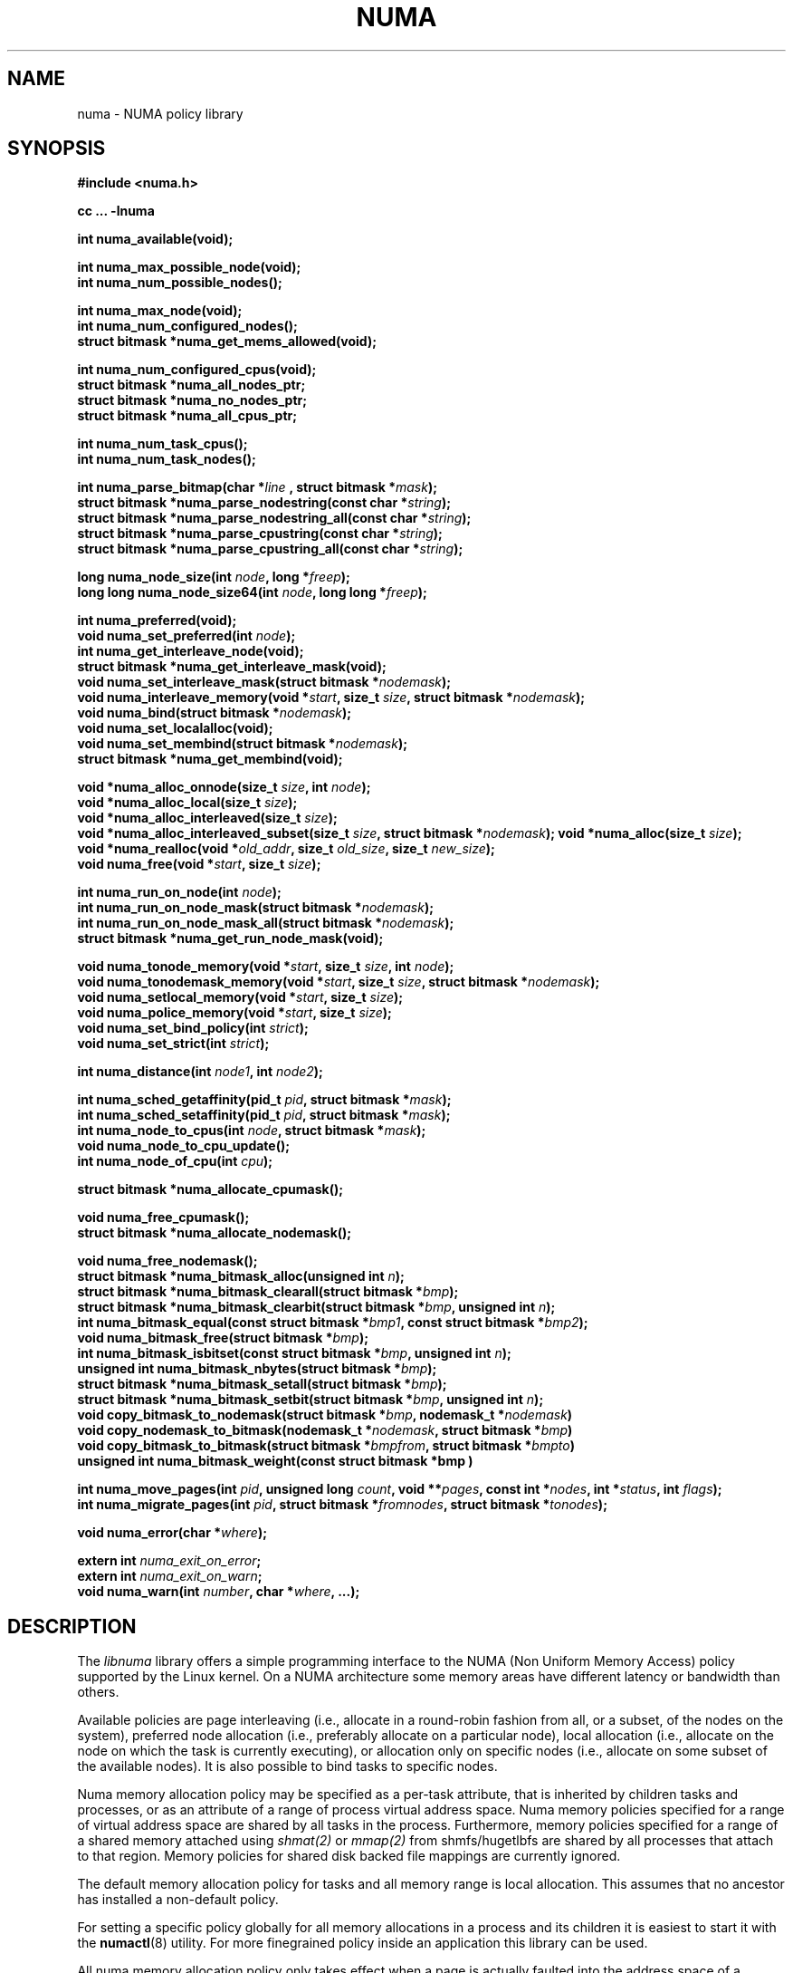 .\" Copyright 2003,2004 Andi Kleen, SuSE Labs.
.\"
.\" Permission is granted to make and distribute verbatim copies of this
.\" manual provided the copyright notice and this permission notice are
.\" preserved on all copies.
.\"
.\" Permission is granted to copy and distribute modified versions of this
.\" manual under the conditions for verbatim copying, provided that the
.\" entire resulting derived work is distributed under the terms of a
.\" permission notice identical to this one.
.\"
.\" Since the Linux kernel and libraries are constantly changing, this
.\" manual page may be incorrect or out-of-date.  The author(s) assume no
.\" responsibility for errors or omissions, or for damages resulting from
.\" the use of the information contained herein.
.\"
.\" Formatted or processed versions of this manual, if unaccompanied by
.\" the source, must acknowledge the copyright and authors of this work.
.TH NUMA 3 "December 2007" "SuSE Labs" "Linux Programmer's Manual"
.SH NAME
numa \- NUMA policy library
.SH SYNOPSIS
.B #include <numa.h>
.sp
.B cc ... \-lnuma
.sp
.B int numa_available(void);
.sp
.BI "int numa_max_possible_node(void);"
.br
.BI "int numa_num_possible_nodes();"
.sp
.B int numa_max_node(void);
.br
.BI "int numa_num_configured_nodes();"
.br
.B struct bitmask *numa_get_mems_allowed(void);
.sp
.BI "int numa_num_configured_cpus(void);"
.br
.BI "struct bitmask *numa_all_nodes_ptr;"
.br
.BI "struct bitmask *numa_no_nodes_ptr;"
.br
.BI "struct bitmask *numa_all_cpus_ptr;"
.sp
.BI "int numa_num_task_cpus();"
.br
.BI "int numa_num_task_nodes();"
.sp
.BI "int numa_parse_bitmap(char *" line " , struct bitmask *" mask ");
.br
.BI "struct bitmask *numa_parse_nodestring(const char *" string );
.br
.BI "struct bitmask *numa_parse_nodestring_all(const char *" string );
.br
.BI "struct bitmask *numa_parse_cpustring(const char *" string );
.br
.BI "struct bitmask *numa_parse_cpustring_all(const char *" string );
.sp
.BI "long numa_node_size(int " node ", long *" freep );
.br
.BI "long long numa_node_size64(int " node ", long long *" freep );
.sp
.B int numa_preferred(void);
.br
.BI "void numa_set_preferred(int " node );
.br
.BI "int numa_get_interleave_node(void);
.br
.B struct bitmask *numa_get_interleave_mask(void);
.br
.BI "void numa_set_interleave_mask(struct bitmask *" nodemask );
.br
.BI "void numa_interleave_memory(void *" start ", size_t " size ", struct bitmask *" nodemask );
.br
.BI "void numa_bind(struct bitmask *" nodemask );
.br
.BI "void numa_set_localalloc(void);
.br
.BI "void numa_set_membind(struct bitmask *" nodemask );
.br
.B struct bitmask *numa_get_membind(void);
.sp
.BI "void *numa_alloc_onnode(size_t " size ", int " node );
.br
.BI "void *numa_alloc_local(size_t " size );
.br
.BI "void *numa_alloc_interleaved(size_t " size );
.br
.BI "void *numa_alloc_interleaved_subset(size_t " size ",  struct bitmask *" nodemask );
.BI "void *numa_alloc(size_t " size );
.br
.BI "void *numa_realloc(void *"old_addr ", size_t " old_size ", size_t " new_size );
.br
.BI "void numa_free(void *" start ", size_t " size );
.sp
.BI "int numa_run_on_node(int " node );
.br
.BI "int numa_run_on_node_mask(struct bitmask *" nodemask );
.br
.BI "int numa_run_on_node_mask_all(struct bitmask *" nodemask );
.br
.B struct bitmask *numa_get_run_node_mask(void);
.sp
.BI "void numa_tonode_memory(void *" start ", size_t " size ", int " node );
.br
.BI "void numa_tonodemask_memory(void *" start ", size_t " size ", struct bitmask *" nodemask );
.br
.BI "void numa_setlocal_memory(void *" start ", size_t " size );
.br
.BI "void numa_police_memory(void *" start ", size_t " size );
.br
.BI "void numa_set_bind_policy(int " strict );
.br
.BI "void numa_set_strict(int " strict );
.sp
.\" should be undocumented ??
.BI "int numa_distance(int " node1 ", int " node2 );
.sp
.BI "int numa_sched_getaffinity(pid_t " pid ", struct bitmask *" mask );
.br
.BI "int numa_sched_setaffinity(pid_t " pid ", struct bitmask *" mask );
.br
.BI "int numa_node_to_cpus(int " node ", struct bitmask *" mask ");
.br
.BI "void numa_node_to_cpu_update();"
.br
.BI "int numa_node_of_cpu(int " cpu ");
.sp
.BI "struct bitmask *numa_allocate_cpumask();"
.sp
.BI "void numa_free_cpumask();"
.br
.BI "struct bitmask *numa_allocate_nodemask();"
.sp
.BI "void numa_free_nodemask();"
.br
.BI "struct bitmask *numa_bitmask_alloc(unsigned int " n ");
.br
.BI "struct bitmask *numa_bitmask_clearall(struct bitmask *" bmp );
.br
.BI "struct bitmask *numa_bitmask_clearbit(struct bitmask *" bmp ", unsigned int " n );
.br
.BI "int numa_bitmask_equal(const struct bitmask *" bmp1 ", const struct bitmask *" bmp2 );
.br
.BI "void numa_bitmask_free(struct bitmask *" bmp );
.br
.BI "int numa_bitmask_isbitset(const struct bitmask *" bmp ", unsigned int " n ");"
.br
.BI "unsigned int numa_bitmask_nbytes(struct bitmask *" bmp );
.br
.BI "struct bitmask *numa_bitmask_setall(struct bitmask *" bmp );
.br
.BI "struct bitmask *numa_bitmask_setbit(struct bitmask *" bmp ", unsigned int " n );
.br
.BI "void copy_bitmask_to_nodemask(struct bitmask *" bmp ", nodemask_t *" nodemask )
.br
.BI "void copy_nodemask_to_bitmask(nodemask_t *" nodemask ", struct bitmask *" bmp )
.br
.BI "void copy_bitmask_to_bitmask(struct bitmask *" bmpfrom ", struct bitmask *" bmpto )
.br
.BI "unsigned int numa_bitmask_weight(const struct bitmask *bmp )
.sp
.BI "int numa_move_pages(int " pid ", unsigned long " count ", void **" pages ", const int *" nodes ", int *" status ", int " flags );
.br
.BI "int numa_migrate_pages(int " pid ", struct bitmask *" fromnodes ", struct bitmask *" tonodes );
.sp
.BI "void numa_error(char *" where );
.sp
.BI "extern int " numa_exit_on_error ;
.br
.BI "extern int " numa_exit_on_warn ;
.br
.BI "void numa_warn(int " number ", char *" where ", ...);"
.br

.SH DESCRIPTION
The
.I libnuma
library offers a simple programming interface to the
NUMA (Non Uniform Memory Access)
policy supported by the
Linux kernel. On a NUMA architecture some
memory areas have different latency or bandwidth than others.

Available policies are
page interleaving (i.e., allocate in a round-robin fashion from all,
or a subset, of the nodes on the system),
preferred node allocation (i.e., preferably allocate on a particular node),
local allocation (i.e., allocate on the node on which
the task is currently executing),
or allocation only on specific nodes (i.e., allocate on
some subset of the available nodes).
It is also possible to bind tasks to specific nodes.

Numa memory allocation policy may be specified as a per-task attribute,
that is inherited by children tasks and processes, or as an attribute
of a range of process virtual address space.
Numa memory policies specified for a range of virtual address space are
shared by all tasks in the process.
Furthermore, memory policies specified for a range of a shared memory
attached using
.I shmat(2)
or
.I mmap(2)
from shmfs/hugetlbfs are shared by all processes that attach to that region.
Memory policies for shared disk backed file mappings are currently ignored.

The default memory allocation policy for tasks and all memory range
is local allocation.
This assumes that no ancestor has installed a non-default policy.

For setting a specific policy globally for all memory allocations
in a process and its children it is easiest
to start it with the
.BR numactl (8)
utility. For more finegrained policy inside an application this library
can be used.

All numa memory allocation policy only takes effect when a page is actually
faulted into the address space of a process by accessing it. The
.B numa_alloc_*
functions take care of this automatically.

A
.I node
is defined as an area where all memory has the same speed as seen from
a particular CPU.
A node can contain multiple CPUs.
Caches are ignored for this definition.

Most functions in this library are only concerned about numa nodes and
their memory.
The exceptions to this are:
.IR numa_node_to_cpus (),
.IR numa_node_to_cpu_update (),
.IR numa_node_of_cpu (),
.IR numa_bind (),
.IR numa_run_on_node (),
.IR numa_run_on_node_mask (),
.IR numa_run_on_node_mask_all (),
and
.IR numa_get_run_node_mask ().
These functions deal with the CPUs associated with numa nodes.
See the descriptions below for more information.

Some of these functions accept or return a pointer to struct bitmask.
A struct bitmask controls a bit map of arbitrary length containing a bit
representation of nodes.  The predefined variable
.I numa_all_nodes_ptr
points to a bit mask that has all available nodes set;
.I numa_no_nodes_ptr
points to the empty set.

Before any other calls in this library can be used
.BR numa_available ()
must be called. If it returns \-1, all other functions in this
library are undefined.

.BR numa_max_possible_node()
returns the number of the highest possible node in a system.
In other words, the size of a kernel type nodemask_t (in bits) minus 1.
This number can be gotten by calling
.BR numa_num_possible_nodes()
and subtracting 1.

.BR numa_num_possible_nodes()
returns the size of kernel's node mask (kernel type nodemask_t).
In other words, large enough to represent the maximum number of nodes that
the kernel can handle. This will match the kernel's MAX_NUMNODES value.
This count is derived from /proc/self/status, field Mems_allowed.

.BR numa_max_node ()
returns the highest node number available on the current system.
(See the node numbers in /sys/devices/system/node/ ).  Also see
.BR numa_num_configured_nodes().

.BR numa_num_configured_nodes()
returns the number of memory nodes in the system. This count
includes any nodes that are currently disabled. This count is derived from
the node numbers in /sys/devices/system/node. (Depends on the kernel being
configured with /sys (CONFIG_SYSFS)).

.BR numa_get_mems_allowed()
returns the mask of nodes from which the process is allowed to allocate
memory in it's current cpuset context.
Any nodes that are not included in the returned bitmask will be ignored
in any of the following libnuma memory policy calls.

.BR numa_num_configured_cpus()
returns the number of cpus in the system.  This count includes
any cpus that are currently disabled. This count is derived from the cpu
numbers in /sys/devices/system/cpu. If the kernel is configured without
/sys (CONFIG_SYSFS=n) then it falls back to using the number of online cpus.

.BR numa_all_nodes_ptr
points to a bitmask that is allocated by the library with bits
representing all nodes on which the calling task may allocate memory.
This set may be up to all nodes on the system, or up to the nodes in
the current cpuset.
The bitmask is allocated by a call to
.BR numa_allocate_nodemask()
using size
.BR numa_max_possible_node().
The set of nodes to record is derived from /proc/self/status, field
"Mems_allowed".  The user should not alter this bitmask.

.BR numa_no_nodes_ptr
points to a bitmask that is allocated by the library and left all
zeroes.  The bitmask is allocated by a call to
.BR numa_allocate_nodemask()
using size
.BR numa_max_possible_node().
The user should not alter this bitmask.

.BR numa_all_cpus_ptr
points to a bitmask that is allocated by the library with bits
representing all cpus on which the calling task may execute.
This set may be up to all cpus on the system, or up to the cpus in
the current cpuset.
The bitmask is allocated by a call to
.BR numa_allocate_cpumask()
using size
.BR numa_num_possible_cpus().
The set of cpus to record is derived from /proc/self/status, field
"Cpus_allowed".  The user should not alter this bitmask.

.BR numa_num_task_cpus()
returns the number of cpus that the calling task is allowed
to use.  This count is derived from the map /proc/self/status, field
"Cpus_allowed". Also see the bitmask
.BR numa_all_cpus_ptr.

.BR numa_num_task_nodes()
returns the number of nodes on which the calling task is
allowed to allocate memory.  This count is derived from the map
/proc/self/status, field "Mems_allowed".
Also see the bitmask
.BR numa_all_nodes_ptr.

.BR numa_parse_bitmap()
parses
.I line
, which is a character string such as found in
/sys/devices/system/node/nodeN/cpumap into a bitmask structure.
The string contains the hexadecimal representation of a bit map.
The bitmask may be allocated with
.BR numa_allocate_cpumask().
Returns  0 on success.  Returns -1 on failure.
This function is probably of little use to a user application, but
it is used by
.I libnuma
internally.

.BR numa_parse_nodestring()
parses a character string list of nodes into a bit mask.
The bit mask is allocated by
.BR numa_allocate_nodemask().
The string is a comma-separated list of node numbers or node ranges.
A leading ! can be used to indicate "not" this list (in other words, all
nodes except this list), and a leading + can be used to indicate that the
node numbers in the list are relative to the task's cpuset.  The string can
be "all" to specify all (
.BR numa_num_task_nodes()
) nodes.  Node numbers are limited by the number in the system.  See
.BR numa_max_node()
and
.BR numa_num_configured_nodes().
.br
Examples:  1-5,7,10   !4-5   +0-3
.br
If the string is of 0 length, bitmask
.BR numa_no_nodes_ptr
is returned.  Returns 0 if the string is invalid.

.BR numa_parse_nodestring_all()
is similar to
.BR numa_parse_nodestring
, but can parse all possible nodes, not only current nodeset.

.BR numa_parse_cpustring()
parses a character string list of cpus into a bit mask.
The bit mask is allocated by
.BR numa_allocate_cpumask().
The string is a comma-separated list of cpu numbers or cpu ranges.
A leading ! can be used to indicate "not" this list (in other words, all
cpus except this list), and a leading + can be used to indicate that the cpu
numbers in the list are relative to the task's cpuset.  The string can be
"all" to specify all (
.BR numa_num_task_cpus()
) cpus.
Cpu numbers are limited by the number in the system.  See
.BR numa_num_task_cpus()
and
.BR numa_num_configured_cpus().
.br
Examples:  1-5,7,10   !4-5   +0-3
.br
Returns 0 if the string is invalid.

.BR numa_parse_cpustring_all()
is similar to
.BR numa_parse_cpustring
, but can parse all possible cpus, not only current cpuset.

.BR numa_node_size ()
returns the memory size of a node. If the argument
.I freep
is not NULL, it used to return the amount of free memory on the node.
On error it returns \-1.

.BR numa_node_size64 ()
works the same as
.BR numa_node_size ()
except that it returns values as
.I long long
instead of
.IR long .
This is useful on 32-bit architectures with large nodes.

.BR numa_preferred ()
returns the preferred node of the current task.
This is the node on which the kernel preferably
allocates memory, unless some other policy overrides this.
.\" TODO:   results are misleading for MPOL_PREFERRED and may
.\" be incorrect for MPOL_BIND when Mel Gorman's twozonelist
.\" patches go in.  In the latter case, we'd need to know the
.\" order of the current node's zonelist to return the correct
.\" node.  Need to tighten this up with the syscall results.

.BR numa_set_preferred ()
sets the preferred node for the current task to
.IR node .
The system will attempt to allocate memory from the preferred node,
but will fall back to other nodes if no memory is available on the
the preferred node.
Passing a
.I node
of \-1 argument specifies local allocation and is equivalent to
calling
.BR numa_set_localalloc ().

.BR numa_get_interleave_mask ()
returns the current interleave mask if the task's memory allocation policy
is page interleaved.
Otherwise, this function returns an empty mask.

.BR numa_set_interleave_mask ()
sets the memory interleave mask for the current task to
.IR nodemask .
All new memory allocations
are page interleaved over all nodes in the interleave mask. Interleaving
can be turned off again by passing an empty mask
.RI ( numa_no_nodes ).
The page interleaving only occurs on the actual page fault that puts a new
page into the current address space. It is also only a hint: the kernel
will fall back to other nodes if no memory is available on the interleave
target.
.\" NOTE:  the following is not really the case.  this function sets the
.\" task policy for all future allocations, including stack,  bss, ...
.\" The functions specified in this sentence actually allocate a new memory
.\" range [via mmap()].  This is quite a different thing.  Suggest we drop
.\" this.
.\" This is a low level
.\" function, it may be more convenient to use the higher level functions like
.\" .BR numa_alloc_interleaved ()
.\" or
.\" .BR numa_alloc_interleaved_subset ().

.BR numa_interleave_memory ()
interleaves
.I size
bytes of memory page by page from
.I start
on nodes specified in
.IR nodemask .
The
.I size
argument will be rounded up to a multiple of the system page size.
If
.I nodemask
contains nodes that are externally denied to this process,
this call will fail.
This is a lower level function to interleave allocated but not yet faulted in
memory. Not yet faulted in means the memory is allocated using
.BR mmap (2)
or
.BR shmat (2),
but has not been accessed by the current process yet. The memory is page
interleaved to all nodes specified in
.IR nodemask .
Normally
.BR numa_alloc_interleaved ()
should be used for private memory instead, but this function is useful to
handle shared memory areas. To be useful the memory area should be
several megabytes at least (or tens of megabytes of hugetlbfs mappings)
If the
.BR numa_set_strict ()
flag is true then the operation will cause a numa_error if there were already
pages in the mapping that do not follow the policy.

.BR numa_bind ()
binds the current task and its children to the nodes
specified in
.IR nodemask .
They will only run on the CPUs of the specified nodes and only be able to allocate
memory from them.
This function is equivalent to calling
.\" FIXME checkme
.\" This is the case.  --lts
.I numa_run_on_node_mask(nodemask)
followed by
.IR numa_set_membind(nodemask) .
If tasks should be bound to individual CPUs inside nodes
consider using
.I numa_node_to_cpus
and the
.I sched_setaffinity(2)
syscall.

.BR numa_set_localalloc ()
sets the memory allocation policy for the calling task to
local allocation.
In this mode, the preferred node for memory allocation is
effectively the node where the task is executing at the
time of a page allocation.

.BR numa_set_membind ()
sets the memory allocation mask.
The task will only allocate memory from the nodes set in
.IR nodemask .
Passing an empty
.I nodemask
or a
.I nodemask
that contains nodes other than those in the mask returned by
.IR numa_get_mems_allowed ()
will result in an error.

.BR numa_get_membind ()
returns the mask of nodes from which memory can currently be allocated.
If the returned mask is equal to
.IR numa_all_nodes ,
then memory allocation is allowed from all nodes.

.BR numa_alloc_onnode ()
allocates memory on a specific node.
The
.I size
argument will be rounded up to a multiple of the system page size.
if the specified
.I node
is externally denied to this process, this call will fail.
This function is relatively slow compared to the
.IR malloc (3),
family of functions.
The memory must be freed
with
.BR numa_free ().
On errors NULL is returned.

.BR numa_alloc_local ()
allocates
.I size
bytes of memory on the local node.
The
.I size
argument will be rounded up to a multiple of the system page size.
This function is relatively slow compared to the
.IR malloc (3)
family of functions.
The memory must be freed
with
.BR numa_free ().
On errors NULL is returned.

.BR numa_alloc_interleaved ()
allocates
.I size
bytes of memory page interleaved on all nodes. This function is relatively slow
and should only be used for large areas consisting of multiple pages. The
interleaving works at page level and will only show an effect when the
area is large.
The allocated memory must be freed with
.BR numa_free ().
On error, NULL is returned.

.BR numa_alloc_interleaved_subset ()
attempts to allocate
.I size
bytes of memory page interleaved on all nodes.
The
.I size
argument will be rounded up to a multiple of the system page size.
The nodes on which a process is allowed to allocate memory may
be constrained externally.
If this is the case, this function may fail.
This function is relatively slow compare to
.IR malloc (3),
family of functions and should only be used for large areas consisting
of multiple pages.
The interleaving works at page level and will only show an effect when the
area is large.
The allocated memory must be freed with
.BR numa_free ().
On error, NULL is returned.

.BR numa_alloc ()
allocates
.I size
bytes of memory with the current NUMA policy.
The
.I size
argument will be rounded up to a multiple of the system page size.
This function is relatively slow compare to the
.IR malloc (3)
family of functions.
The memory must be freed
with
.BR numa_free ().
On errors NULL is returned.

.BR numa_realloc ()
changes the size of the memory area pointed to by
.I old_addr
from
.I old_size
to
.I new_size.
The memory area pointed to by
.I old_addr
must have been allocated with one of the
.BR numa_alloc*
functions.
The
.I new_size
will be rounded up to a multiple of the system page size. The contents of the
memory area will be unchanged to the minimum of the old and new sizes; newly
allocated memory will be uninitialized. The memory policy (and node bindings)
associated with the original memory area will be preserved in the resized
area. For example, if the initial area was allocated with a call to
.BR numa_alloc_onnode(),
then the new pages (if the area is enlarged) will be allocated on the same node.
However, if no memory policy was set for the original area, then
.BR numa_realloc ()
cannot guarantee that the new pages will be allocated on the same node. On
success, the address of the resized area is returned (which might be different
from that of the initial area), otherwise NULL is returned and
.I errno
is set to indicate the error. The pointer returned by
.BR numa_realloc ()
is suitable for passing to
.BR numa_free ().


.BR numa_free ()
frees
.I size
bytes of memory starting at
.IR start ,
allocated by the
.B numa_alloc_*
functions above.
The
.I size
argument will be rounded up to a multiple of the system page size.

.BR numa_run_on_node ()
runs the current task and its children
on a specific node. They will not migrate to CPUs of
other nodes until the node affinity is reset with a new call to
.BR numa_run_on_node_mask ().
Passing \-1
permits the kernel to schedule on all nodes again.
On success, 0 is returned; on error \-1 is returned, and
.I errno
is set to indicate the error.

.BR numa_run_on_node_mask ()
runs the current task and its children only on nodes specified in
.IR nodemask .
They will not migrate to CPUs of
other nodes until the node affinity is reset with a new call to
.BR numa_run_on_node_mask ()
or
.BR numa_run_on_node ().
Passing
.I numa_all_nodes
permits the kernel to schedule on all nodes again.
On success, 0 is returned; on error \-1 is returned, and
.I errno
is set to indicate the error.

.BR numa_run_on_node_mask_all ()
runs the current task and its children only on nodes specified in
.IR nodemask
like
.I numa_run_on_node_mask
but without any cpuset awareness.

.BR numa_get_run_node_mask ()
returns a mask of CPUs on which the current task is allowed to run.

.BR numa_tonode_memory ()
put memory on a specific node. The constraints described for
.BR numa_interleave_memory ()
apply here too.

.BR numa_tonodemask_memory ()
put memory on a specific set of nodes. The constraints described for
.BR numa_interleave_memory ()
apply here too.

.BR numa_setlocal_memory ()
locates memory on the current node. The constraints described for
.BR numa_interleave_memory ()
apply here too.

.BR numa_police_memory ()
locates memory with the current NUMA policy. The constraints described for
.BR numa_interleave_memory ()
apply here too.

.BR numa_distance ()
reports the distance in the machine topology between two nodes.
The factors are a multiple of 10. It returns 0 when the distance
cannot be determined. A node has distance 10 to itself.
Reporting the distance requires a Linux
kernel version of
.I 2.6.10
or newer.

.BR numa_set_bind_policy ()
specifies whether calls that bind memory to a specific node should
use the preferred policy or a strict policy.
The preferred policy allows the kernel
to allocate memory on other nodes when there isn't enough free
on the target node. strict will fail the allocation in that case.
Setting the argument to specifies strict, 0 preferred.
Note that specifying more than one node non strict may only use
the first node in some kernel versions.

.BR numa_set_strict ()
sets a flag that says whether the functions allocating on specific
nodes should use use a strict policy. Strict means the allocation
will fail if the memory cannot be allocated on the target node.
Default operation is to fall back to other nodes.
This doesn't apply to interleave and default.

.BR numa_get_interleave_node()
is used by
.I libnuma
internally. It is probably not useful for user applications.
It uses the MPOL_F_NODE flag of the get_mempolicy system call, which is
not intended for application use (its operation may change or be removed
altogether in future kernel versions). See get_mempolicy(2).

.BR numa_pagesize()
returns the number of bytes in page. This function is simply a fast
alternative to repeated calls to the getpagesize system call.
See getpagesize(2).

.BR numa_sched_getaffinity()
retrieves a bitmask of the cpus on which a task may run.  The task is
specified by
.I pid.
Returns the return value of the sched_getaffinity
system call.  See sched_getaffinity(2).
The bitmask must be at least the size of the kernel's cpu mask structure. Use
.BR numa_allocate_cpumask()
to allocate it.
Test the bits in the mask by calling
.BR numa_bitmask_isbitset().

.BR numa_sched_setaffinity()
sets a task's allowed cpu's to those cpu's specified in
.I mask.
The task is specified by
.I pid.
Returns the return value of the sched_setaffinity system call.
See sched_setaffinity(2).  You may allocate the bitmask with
.BR numa_allocate_cpumask().
Or the bitmask may be smaller than the kernel's cpu mask structure. For
example, call
.BR numa_bitmask_alloc()
using a maximum number of cpus from
.BR numa_num_configured_cpus().
Set the bits in the mask by calling
.BR numa_bitmask_setbit().

.BR numa_node_to_cpus ()
converts a node number to a bitmask of CPUs. The user must pass a bitmask
structure with a mask buffer long enough to represent all possible cpu's.
Use numa_allocate_cpumask() to create it.  If the bitmask is not long enough
.I errno
will be set to
.I ERANGE
and \-1 returned. On success 0 is returned.

.BR numa_node_to_cpu_update ()
Mark cpus bitmask of all nodes stale, then get the latest bitmask by calling
.BR numa_node_to_cpus ()
This allows to update the libnuma state after a CPU hotplug event. The application
is in charge of detecting CPU hotplug events.

.BR numa_node_of_cpu ()
returns the node that a cpu belongs to. If the user supplies an invalid cpu
.I errno
will be set to
.I EINVAL
and \-1 will be returned.

.BR numa_allocate_cpumask
() returns a bitmask of a size equal to the kernel's cpu
mask (kernel type cpumask_t).  In other words, large enough to represent
NR_CPUS cpus.  This number of cpus can be gotten by calling
.BR numa_num_possible_cpus().
The bitmask is zero-filled.

.BR numa_free_cpumask
frees a cpumask previously allocate by
.I numa_allocate_cpumask.

.BR numa_allocate_nodemask()
returns a bitmask of a size equal to the kernel's node
mask (kernel type nodemask_t).  In other words, large enough to represent
MAX_NUMNODES nodes.  This number of nodes can be gotten by calling
.BR numa_num_possible_nodes().
The bitmask is zero-filled.

.BR numa_free_nodemask()
frees a nodemask previous allocated by
.I numa_allocate_nodemask().

.BR numa_bitmask_alloc()
allocates a bitmask structure and its associated bit mask.
The memory allocated for the bit mask contains enough words (type unsigned
long) to contain
.I n
bits.  The bit mask is zero-filled.  The bitmask
structure points to the bit mask and contains the
.I n
value.

.BR numa_bitmask_clearall()
sets all bits in the bit mask to 0.  The bitmask structure
points to the bit mask and contains its size (
.I bmp
->size).  The value of
.I bmp
is always returned.  Note that
.BR numa_bitmask_alloc()
creates a zero-filled bit mask.

.BR numa_bitmask_clearbit()
sets a specified bit in a bit mask to 0.  Nothing is done if
the
.I n
value is greater than the size of the bitmask (and no error is
returned). The value of
.I bmp
is always returned.

.BR numa_bitmask_equal()
returns 1 if two bitmasks are equal.  It returns 0 if they
are not equal.  If the bitmask structures control bit masks of different
sizes, the "missing" trailing bits of the smaller bit mask are considered
to be 0.

.BR numa_bitmask_free()
deallocates the memory of both the bitmask structure pointed
to by
.I bmp
and the bit mask.  It is an error to attempt to free this bitmask twice.

.BR numa_bitmask_isbitset()
returns the value of a specified bit in a bit mask.
If the
.I n
value is greater than the size of the bit map, 0 is returned.

.BR numa_bitmask_nbytes()
returns the size (in bytes) of the bit mask controlled by
.I bmp.
The bit masks are always full words (type unsigned long), and the returned
size is the actual size of all those words.

.BR numa_bitmask_setall()
sets all bits in the bit mask to 1.  The bitmask structure
points to the bit mask and contains its size (
.I bmp
->size).
The value of
.I bmp
is always returned.

.BR numa_bitmask_setbit()
sets a specified bit in a bit mask to 1.  Nothing is done if
.I n
is greater than the size of the bitmask (and no error is
returned). The value of
.I bmp
is always returned.

.BR copy_bitmask_to_nodemask()
copies the body (the bit map itself) of the bitmask structure pointed
to by
.I bmp
to the nodemask_t structure pointed to by the
.I nodemask
pointer. If the two areas differ in size, the copy is truncated to the size
of the receiving field or zero-filled.

.BR copy_nodemask_to_bitmask()
copies the nodemask_t structure pointed to by the
.I nodemask
pointer to the body (the bit map itself) of the bitmask structure pointed
to by the
.I bmp
pointer. If the two areas differ in size, the copy is truncated to the size
of the receiving field or zero-filled.

.BR copy_bitmask_to_bitmask()
copies the body (the bit map itself) of the bitmask structure pointed
to by the
.I bmpfrom
pointer to the body of the bitmask structure pointed to by the
.I bmpto
pointer. If the two areas differ in size, the copy is truncated to the size
of the receiving field or zero-filled.

.BR numa_bitmask_weight()
returns a count of the bits that are set in the body of the bitmask pointed
to by the
.I bmp
argument.

.br
.BR numa_move_pages()
moves a list of pages in the address space of the currently
executing or current process.
It simply uses the move_pages system call.
.br
.I pid
- ID of task.  If not valid, use the current task.
.br
.I count
- Number of pages.
.br
.I pages
- List of pages to move.
.br
.I nodes
- List of nodes to which pages can be moved.
.br
.I status
- Field to which status is to be returned.
.br
.I flags
- MPOL_MF_MOVE or MPOL_MF_MOVE_ALL
.br
See move_pages(2).

.BR numa_migrate_pages()
simply uses the migrate_pages system call to cause the pages of the calling
task, or a specified task, to be migated from one set of nodes to another.
See migrate_pages(2).
The bit masks representing the nodes should be allocated with
.BR numa_allocate_nodemask()
, or with
.BR numa_bitmask_alloc()
using an
.I n
value returned from
.BR numa_num_possible_nodes().
A task's current node set can be gotten by calling
.BR numa_get_membind().
Bits in the
.I tonodes
mask can be set by calls to
.BR numa_bitmask_setbit().

.BR numa_error ()
is a
.I libnuma
internal function that can be overridden by the
user program.
This function is called with a
.I char *
argument when a
.I libnuma
function fails.
Overriding the library internal definition
makes it possible to specify a different error handling strategy
when a
.I libnuma
function fails. It does not affect
.BR numa_available ().
The
.BR numa_error ()
function defined in
.I libnuma
prints an error on
.I stderr
and terminates
the program if
.I numa_exit_on_error
is set to a non-zero value.
The default value of
.I numa_exit_on_error
is zero.

.BR numa_warn ()
is a
.I libnuma
internal function that can be also overridden
by the user program.
It is called to warn the user when a
.I libnuma
function encounters a non-fatal error.
The default implementation
prints a warning to
.IR stderr .
The first argument is a unique
number identifying each warning. After that there is a
.BR printf (3)-style
format string and a variable number of arguments.
.I numa_warn
exits the program when
.I numa_exit_on_warn
is set to a non-zero value.
The default value of
.I numa_exit_on_warn
is zero.

.SH Compatibility with libnuma version 1
Binaries that were compiled for libnuma version 1 need not be re-compiled
to run with libnuma version 2.
.br
Source codes written for libnuma version 1 may be re-compiled without
change with version 2 installed. To do so, in the code's Makefile add
this option to CFLAGS:  -DNUMA_VERSION1_COMPATIBILITY

.SH THREAD SAFETY
.I numa_set_bind_policy
and
.I numa_exit_on_error
are process global. The other calls are thread safe.

.SH COPYRIGHT
Copyright 2002, 2004, 2007, 2008 Andi Kleen, SuSE Labs.
.I libnuma
is under the GNU Lesser General Public License, v2.1.

.SH SEE ALSO
.BR get_mempolicy (2),
.BR set_mempolicy (2),
.BR getpagesize (2),
.BR mbind (2),
.BR mmap (2),
.BR shmat (2),
.BR numactl (8),
.BR sched_getaffinity (2)
.BR sched_setaffinity (2)
.BR move_pages (2)
.BR migrate_pages (2)
